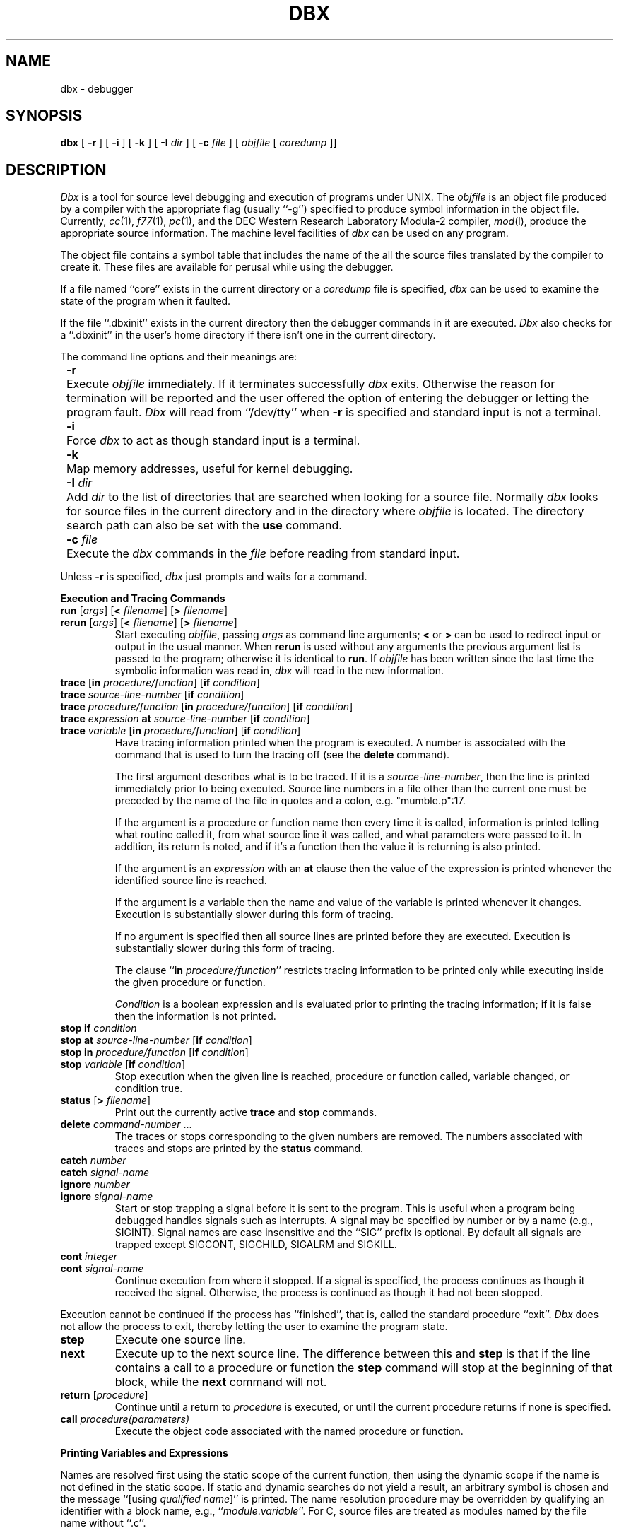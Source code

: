 .\" Copyright (c) 1983 Regents of the University of California.
.\" All rights reserved.  The Berkeley software License Agreement
.\" specifies the terms and conditions for redistribution.
.\"
.\"	@(#)dbx.1	6.1 (Berkeley) 04/29/85
.\"
.TH DBX 1 ""
.UC 5
.ds dB dbx
.ds DB Dbx
.SH NAME
dbx \- debugger
.SH SYNOPSIS
.B dbx
[
.B \-r
] [
.B \-i
] [
.B \-k
] [
.B \-I
.I dir
] [
.B \-c
.I file
] [
.I objfile
[
.I coredump
]]
.SH DESCRIPTION
\fI\*(DB\fP is a tool for source level debugging and execution of
programs under UNIX.
The \fIobjfile\fP is an object file produced by a compiler
with the appropriate flag (usually ``\-g'')
specified to produce symbol information in the object file.
Currently, \fIcc\fP(1), \fIf77\fP(1), \fIpc\fP(1), and the DEC Western
Research Laboratory Modula-2 compiler, \fImod\fP(l),
produce the appropriate source information.
The machine level facilities of \fI\*(dB\fP
can be used on any program.
.PP
The object file contains a symbol table that includes the name of the
all the source files translated by the compiler to create it.
These files are available for perusal while using the debugger.
.PP
If a file named ``core'' exists in the current directory
or a \fIcoredump\fP file is specified, \fI\*(dB\fP can be used
to examine the state of the program when it faulted.
.PP
If the file ``.\*(dBinit'' exists in the current directory then the
debugger commands in it are executed.
\fI\*(DB\fP also checks for a ``.\*(dBinit'' in the user's home directory
if there isn't one in the current directory.
.PP
The command line options and their meanings are:
.nr In 8
.in +\n(Inn
.ta \n(Inn
.sp 1
.ti -\n(Inn
\&\fB\-r\fP	\c
Execute \fIobjfile\fP immediately.
If it terminates successfully \fI\*(dB\fP exits.
Otherwise the reason for termination will be reported
and the user offered the option of entering the debugger
or letting the program fault.
\fI\*(DB\fP will read from ``/dev/tty'' when \fB\-r\fP is specified
and standard input is not a terminal.
.sp 1
.ti -\n(Inn
\&\fB\-i\fP	\c
Force \fI\*(dB\fP to act as though standard input is a terminal.
.sp 1
.ti -\n(Inn
\&\fB\-k\fP	\c
Map memory addresses, useful for kernel debugging.
.sp 1
.ti -\n(Inn
\&\fB\-I\fP \fIdir\fP	\c
Add \fIdir\fP to the list of directories
that are searched when looking for a source file.
Normally \fI\*(dB\fP looks for source files in the current directory
and in the directory where \fIobjfile\fP is located.
The directory search path can also be set with the \fBuse\fP command.
.sp 1
.ti -\n(Inn
\&\fB\-c\fP \fIfile\fP	\c
Execute the \fI\*(dB\fP commands in the \fIfile\fP before
reading from standard input.
.in -\n(Inn
.sp 1
.PP
Unless \fB\-r\fP is specified, \fI\*(dB\fP just prompts and waits for a command.
.sp 1
.ne 8
.B Execution and Tracing Commands
.sp 1
.TP
\fBrun\fP [\fIargs\fP] [\fB<\fP \fIfilename\fP] [\fB>\fP \fIfilename\fP]
.ns
.TP
\fBrerun\fP [\fIargs\fP] [\fB<\fP \fIfilename\fP] [\fB>\fP \fIfilename\fP]
Start executing \fIobjfile\fP, passing \fIargs\fP as command line arguments;
\fB<\fP or \fB>\fP can be used to redirect input or output in the usual manner.
When \fBrerun\fP is used without any arguments the previous
argument list is passed to the program;
otherwise it is identical to \fBrun\fP.
If \fIobjfile\fP has been written since the last time the symbolic information
was read in, \fI\*(dB\fP will read in the new information.
.TP
\fBtrace\fP [\fBin\fP \fIprocedure/function\fP] [\fBif\fP \fIcondition\fP]
.ns
.TP
\fBtrace\fP \fIsource-line-number\fP [\fBif\fP \fIcondition\fP]
.ns
.TP
\fBtrace\fP \fIprocedure/function\fP [\fBin\fP \fIprocedure/function\fP] [\fBif\fP \fIcondition\fP]
.ns
.TP
\fBtrace\fP \fIexpression\fP \fBat\fP \fIsource-line-number\fP [\fBif\fP \fIcondition\fP]
.ns
.TP
\fBtrace\fP \fIvariable\fP [\fBin\fP \fIprocedure/function\fP] [\fBif\fP \fIcondition\fP]
Have tracing information printed when the program is executed.
A number is associated with the command that is used
to turn the tracing off (see the \fBdelete\fP command).
.sp 1
The first argument describes what is to be traced.
If it is a \fIsource-line-number\fP, then the line is printed
immediately prior to being executed.
Source line numbers in a file other than the current one
must be preceded by the name of the file in quotes and a colon, e.g.
"mumble.p":17.
.sp 1
If the argument is a procedure or function name then
every time it is called, information is printed telling
what routine called it, from what source line it was called,
and what parameters were passed to it.
In addition, its return is noted, and if it's a function
then the value it is returning is also printed.
.sp 1
If the argument is an \fIexpression\fP with an \fBat\fP clause
then the value of the expression is printed whenever the
identified source line is reached.
.sp 1
If the argument is a variable then the name and value of the variable
is printed whenever it changes.
Execution is substantially slower during this form of tracing.
.sp 1
If no argument is specified then all source lines are printed
before they are executed.
Execution is substantially slower during this form of tracing.
.sp 1
The clause ``\fBin\fP \fIprocedure/function\fP'' restricts tracing information
to be printed only while executing inside the given procedure
or function.
.sp 1
\fICondition\fP is a boolean expression and is
evaluated prior to printing the tracing information;
if it is false then the information is not printed.
.br
.ne 10
.IP "\fBstop\fP \fBif\fP \fIcondition\fP"
.ns
.IP "\fBstop\fP \fBat\fP \fIsource-line-number\fP [\fBif\fP \fIcondition\fP]"
.ns
.IP "\fBstop\fP \fBin\fP \fIprocedure/function\fP [\fBif\fP \fIcondition\fP]"
.ns
.IP "\fBstop\fP \fIvariable\fP [\fBif\fP \fIcondition\fP]"
Stop execution when the given line is reached, procedure or function
called, variable changed, or condition true.
.IP "\fBstatus\fP [\fB>\fP \fIfilename\fP]"
Print out the currently active \fBtrace\fP and \fBstop\fP commands.
.IP "\fBdelete\fP \fIcommand-number\fP ..."
The traces or stops corresponding to the given numbers are removed.
The numbers associated with traces and stops are printed by
the \fBstatus\fP command.
.IP "\fBcatch\fP \fInumber\fP"
.ns
.IP "\fBcatch\fP \fIsignal-name\fP"
.ns
.IP "\fBignore\fP \fInumber\fP"
.ns
.IP "\fBignore\fP \fIsignal-name\fP"
Start or stop trapping a signal before it is sent
to the program.
This is useful when a program being debugged
handles signals such as interrupts.
A signal may be specified by number or by a name
(e.g., SIGINT).
Signal names are case insensitive and the ``SIG'' prefix is optional.
By default all signals are trapped except SIGCONT, SIGCHILD,
SIGALRM and SIGKILL.
.IP "\fBcont\fP \fIinteger\fP"
.ns
.IP "\fBcont\fP \fIsignal-name\fP"
Continue execution from where it stopped.
If a signal is specified, the process continues as though
it received the signal.
Otherwise, the process is continued as though it had not been stopped.
.PP
Execution cannot be continued if the process has ``finished'',
that is, called the standard procedure ``exit''.
\fI\*(DB\fP does not allow the process to exit, thereby
letting the user to examine the program state.
.IP \fBstep\fP
Execute one source line.
.IP \fBnext\fP
Execute up to the next source line.
The difference between this and \fBstep\fP is that
if the line contains a call to a procedure or function
the \fBstep\fP command will stop at the beginning of that
block, while the \fBnext\fP command will not.
.IP "\fBreturn\fP [\fIprocedure\fP]"
Continue until a return to \fIprocedure\fP is executed, or
until the current procedure returns if none is specified.
.IP "\fBcall\fP \fIprocedure(parameters)\fP"
Execute the object code associated with the named procedure or function.
.sp 1
.br
.ne 8v
.PP
.B Printing Variables and Expressions
.sp 1
.PP
Names are resolved first using the static scope of the current function,
then using the dynamic scope if the name is not defined
in the static scope.
If static and dynamic searches do not yield a result,
an arbitrary symbol is chosen and
the message ``[using\ \fIqualified\ name\fP]'' is printed.
The name resolution procedure may be overridden by qualifying an identifier
with a block name, e.g., ``\fImodule\fP.\fIvariable\fP''.
For C, source files are treated as modules named
by the file name without ``.c''.
.PP
Expressions are specified with an approximately
common subset of C and Pascal (or equivalently Modula-2) syntax.
Indirection can be denoted using either a prefix ``*'' or
a postfix ``^'' and
array expressions are subscripted by brackets (``[ ]'').
The field reference operator (``.'') can be used with pointers
as well as records, making the C operator ``->'' unnecessary
(although it is supported).
.PP
Types of expressions are checked;
the type of an expression may be overridden
by using ``\fItype-name\fP(\fIexpression\fP)''.
When there is no corresponding named type
the special constructs ``&\fItype-name\fP'' and ``$$\fItag-name\fP''
can be used to represent a pointer to a named type or C structure tag.
.sp 1
.IP "\fBassign\fP \fIvariable\fP \fB=\fP \fIexpression\fP"
Assign the value of the expression to the variable.
.IP "\fBdump\fP [\fIprocedure\fR] [\fB>\fP \fIfilename\fP]"
Print the names and values of variables in the given procedure,
or the current one if none is specified.
If the procedure given is ``.'', then the all active variables
are dumped.
.IP "\fBprint\fP \fIexpression\fP [\fB,\fP \fIexpression\fP ...]"
Print out the values of the expressions.
.IP "\fBwhatis\fP \fIname\fP"
Print the declaration of the given name, which may be qualified
with block names as above.
.IP "\fBwhich\fP \fIidentifier\fP"
Print the full qualification of the given identifer, i.e.
the outer blocks that the identifier is associated with.
.IP "\fBup\fP [\fIcount\fP]"
.ns
.IP "\fBdown\fP [\fIcount\fP]"
Move the current function, which is used for resolving names,
up or down the stack \fIcount\fP levels.
The default \fIcount\fP is 1.
.IP \fBwhere\fP
Print out a list of the active procedures and function.
.IP "\fBwhereis\fP \fIidentifier\fP"
Print the full qualification of all the symbols whose
name matches the given identifier.
The order in which the symbols are printed is not meaningful.
.sp 1
.br
.ne 8v
.PP
.B Accessing Source Files
.sp 1
.IP "/\fIregular\ expression\fP[/]"
.ns
.IP "?\fIregular\ expression\fP[?]"
Search forward or backward in the current source file
for the given pattern.
.IP "\fBedit\fP [\fIfilename\fP]"
.ns
.IP "\fBedit\fP \fIprocedure/function-name\fP"
Invoke an editor on \fIfilename\fP or the current source file if none
is specified.
If a \fIprocedure\fP or \fIfunction\fP name is specified,
the editor is invoked on the file that contains it.
Which editor is invoked by default depends on the installation.
The default can be overridden by setting the environment variable
EDITOR to the name of the desired editor.
.IP "\fBfile\fP [\fIfilename\fP]"
Change the current source file name to \fIfilename\fP.
If none is specified then the current source file name is printed.
.IP "\fBfunc\fP [\fIprocedure/function\fP]"
Change the current function.
If none is specified then print the current function.
Changing the current function implicitly changes the current source file
to the one that contains the function; it also changes the current scope
used for name resolution.
.IP "\fBlist\fP [\fIsource-line-number\fP [\fB,\fP \fIsource-line-number\fP]]"
.ns
.IP "\fBlist\fP \fIprocedure/function\fP"
List the lines in the current source file from the first line number to
the second inclusive.
If no lines are specified, the next 10 lines are listed.
If the name of a procedure or function is given
lines \fIn-k\fP to \fIn+k\fP are listed where \fIn\fP is the first statement
in the procedure or function and \fIk\fP is small.
.IP "\fBuse\fP \fIdirectory-list\fP"
Set the list of directories to be searched
when looking for source files.
.sp 1
.br
.ne 8v
.PP
.B Command Aliases and Variables
.sp 1
.TP
\fBalias\fP \fIname\fP \fIname\fP
.ns
.TP
\fBalias\fP \fIname\fP ``\fIstring\fP''
.ns
.TP
\fBalias\fP \fIname\fP (\fIparameters\fP) ``\fIstring\fP''
When commands are processed,
\*(dB first checks to see if the word
is an alias for either a command or a string.
If it is an alias, then \*(dB treats the input as though
the corresponding string (with values substituted for any parameters)
had been entered.
For example,
to define an alias ``rr'' for the command ``rerun'',
one can say
.sp 1
.in +8n
alias rr rerun
.in -8n
.sp 1
To define an alias called ``b'' that sets a stop at a particular line
one can say
.sp 1
.in +8n
alias b(x) ``stop at x''
.in -8n
.sp 1
Subsequently, the command ``b(12)'' will expand to ``stop at 12''.
.need 5
.TP
\fBset\fP \fIname\fP [= \fIexpression\fP]
The \fBset\fP command defines values for debugger variables.
The names of these variables cannot conflict with names in the program
being debugged, and are expanded to the corresponding expression
within other commands.
The following variables have a special meaning:
.sp 1
.in +8n
.ti -5n
$frame
.br
Setting this variable to an address causes \*(dB to use the stack frame
pointed to by the address for
doing stack traces and accessing local variables.
This facility is of particular use for kernel debugging.
.sp 1
.ti -5n
$hexchars
.ti -5n
$hexints
.ti -5n
$hexoffsets
.ti -5n
$hexstrings
.br
When set, \*(dB prints out
out characters, integers, offsets from registers, or character pointers
respectively in hexadecimal.
.sp 1
.ti -5n
$listwindow
.br
The value of this variable specifies the number
of lines to list around a function or when the \fBlist\fP command
is given without any parameters.
Its default value is 10.
.sp 1
.ti -5n
$mapaddrs
.br
Setting (unsetting) this variable causes \*(dB to start (stop)
mapping addresses.
As with ``$frame'', this is useful for kernel debugging.
.in -8n
.TP
\fBunalias\fP \fIname\fP
Remove the alias with the given name.
.TP
\fBunset\fP \fIname\fP
Delete the debugger variable associated with \fIname\fP.
.sp 1
.br
.ne 8v
.PP
.B Machine Level Commands
.sp 1
.TP
\fBtracei\fP [\fIaddress\fP] [\fBif\fP \fIcond\fP]
.ns
.TP
\fBtracei\fP [\fIvariable\fP] [\fBat\fP \fIaddress\fP] [\fBif\fP \fIcond\fP]
.ns
.TP
\fBstopi\fP [\fIaddress\fP] [\fBif\fP \fIcond\fP]
.ns
.TP
\fBstopi\fP [\fBat\fP] [\fIaddress\fP] [\fBif\fP \fIcond\fP]
Turn on tracing or set a stop using a machine instruction address.
.TP
\fBstepi\fP
.ns
.TP
\fBnexti\fP
Single step as in \fBstep\fP or \fBnext\fP, but do a single instruction
rather than source line.
.TP
\fIaddress\fP \fB,\fP\fIaddress\fP\fB/\fP [\fImode\fP]
.ns
.TP
\fIaddress\fP \fB/\fP [\fIcount\fP] [\fImode\fP]
Print the contents of memory starting at the first \fIaddress\fP
and continuing up to the second \fIaddress\fP or until \fIcount\fP items are printed.
If the address is ``.'', the address following the one
printed most recently is used.
The \fImode\fP specifies how memory is to be printed;
if it is omitted the previous mode specified is used.
The initial mode is ``X''.
The following modes are supported:
.nr In 5
.in +\n(Inn
.ta \n(Inn
.sp 1
.ti -\n(Inn
\&\fBi\fP	\c
print the machine instruction
.ti -\n(Inn
\&\fBd\fP	\c
print a short word in decimal
.ti -\n(Inn
\&\fBD\fP	\c
print a long word in decimal
.ti -\n(Inn
\&\fBo\fP	\c
print a short word in octal
.ti -\n(Inn
\&\fBO\fP	\c
print a long word in octal
.ti -\n(Inn
\&\fBx\fP	\c
print a short word in hexadecimal
.ti -\n(Inn
\&\fBX\fP	\c
print a long word in hexadecimal
.ti -\n(Inn
\&\fBb\fP	\c
print a byte in octal
.ti -\n(Inn
\&\fBc\fP	\c
print a byte as a character
.ti -\n(Inn
\&\fBs\fP	\c
print a string of characters terminated by a null byte
.ti -\n(Inn
\&\fBf\fP	\c
print a single precision real number
.ti -\n(Inn
\&\fBg\fP	\c
print a double precision real number
.in -\n(Inn
.sp 1
.PP
Symbolic addresses are specified by preceding the name with an ``&''.
Registers are denoted by ``$rN'' where N is the number of the register.
Addresses may be expressions made up of other addresses and
the operators ``+'', ``-'', and indirection (unary ``*'').
.sp 1
.br
.ne 8v
.PP
.B Miscellaneous Commands
.sp 1
.IP \fBgripe\fP
Invoke a mail program to send a message to the person in charge of \fI\*(dB\fP.
.IP \fBhelp\fP
Print out a synopsis of \fI\*(dB\fP commands.
.IP "\fBquit\fP"
Exit \fI\*(dB\fP.
.IP "\fBsh\fP \fIcommand-line\fP"
Pass the command line to the shell for execution.
The SHELL environment variable determines which shell is used.
.TP
\fBsource\fP \fIfilename\fP
Read \fI\*(dB\fP commands from the given \fIfilename\fP.
.SH FILES
.nr In 20
.in +\n(Inn
.ta \n(Inn
.sp 1
.ti -\n(Inn
\&a.out	\c
object file
.ti -\n(Inn
\&\&.\*(dBinit	\c
initial commands
.SH SEE ALSO
cc(1), f77(1), pc(1), mod(l)
.SH COMMENTS
\fI\*(DB\fP suffers from the same ``multiple include'' malady as did \fIsdb\fP.
If you have a program consisting of a number of object files
and each is built from source files that include header files,
the symbolic information for the header files is replicated in
each object file.
Since about one debugger start-up is done for each link,
having the linker (ld) re-organize the symbol information
would not save much time, though it would reduce some of the
disk space used.
.PP
This problem is an artifact of the unrestricted semantics
of #include's in C; for example an include file can contain
static declarations that are separate entities for each file
in which they are included.
However, even with Modula-2 there is a substantial amount of duplication
of symbol information necessary for inter-module type checking.
